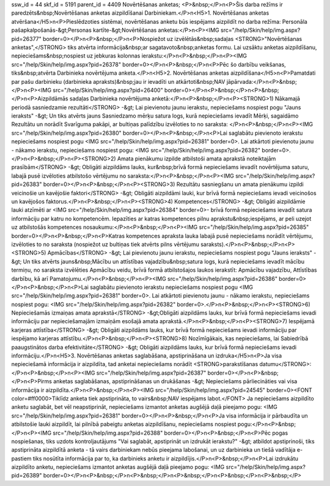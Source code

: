 ssw_id = 44skf_id = 5191parent_id = 4409Novērtēšanas anketas;<P>&nbsp;</P>\n<P>Šis darba režīms ir paredzēts&nbsp;Novērtēšanas anketas aizpildīšanai Darbiniekam.</P>\n<H5>1. Novērtēšanas anketas atvēršana</H5>\n<P>Pieslēdzoties sistēmai, novērtēšanas anketu būs iespējams aizpildīt no darba režīma: Personāla pašapkalpošanās-&gt;Personas kartīte-&gt;Novērtēšanas anketas:</P>\n<P><IMG src="/help/Skin/help/img.aspx?pid=26377" border=0></P>\n<P>&nbsp;</P>\n<P>Nospiežot uz izvēlētās&nbsp;sadaļas <STRONG>"Novērtēšanas anketas",</STRONG> tiks atvērta informācija&nbsp;ar sagatavoto&nbsp;anketas formu. Lai uzsāktu anketas aizpildīšanu, nepieciešams&nbsp;nospiest uz jebkuras kolonnas ierakstu:</P>\n<P>&nbsp;</P>\n<P><IMG src="/help/Skin/help/img.aspx?pid=26378" border=0></P>\n<P>&nbsp;</P>\n<P>Pēc šo darbību veikšanas, tiks&nbsp;atvērta Darbinieka novērtējuma anketa.</P>\n<H5>2. Novērtēšanas anketas aizpildīšana</H5>\n<P>Pamatdati par pašu darbinieku (darbinieka apraksts)&nbsp;jau ir ievadīti un atkārtoti&nbsp;NAV jāpārvada:</P>\n<P>&nbsp;</P>\n<P><IMG src="/help/Skin/help/img.aspx?pid=26400" border=0></P>\n<P>&nbsp;</P>\n<P>&nbsp;</P>\n<P>Aizpildāmās sadaļas Darbinieka novērtējuma anketā:</P>\n<P>&nbsp;</P>\n<P><STRONG>1) Nākamajā periodā sasniedzamie rezultāti</STRONG> -&gt; Lai pievienotu jaunu ierakstu, nepieciešams nospiest pogu "Jauns ieraksts" -&gt; Un tiks atvērts jauns Sasniedzamo mērķu satura logs, kurā nepieciešams ievadīt Mērķi, sagaidāmo Rezultātu un norādīt Svarīguma pakāpi, ar bultiņas palīdzību izvēloties to no saraksta: </P>\n<P>&nbsp;</P>\n<P><IMG src="/help/Skin/help/img.aspx?pid=26380" border=0></P>\n<P>&nbsp;</P>\n<P>Lai saglabātu pievienoto ierakstu nepieciešams nospiest pogu <IMG src="/help/Skin/help/img.aspx?pid=26381" border=0>. Lai atkārtoti pievienotu jaunu - nākamo ierakstu, nepieciešams nospiest pogu: <IMG src="/help/Skin/help/img.aspx?pid=26382" border=0>.</P>\n<P>&nbsp;</P>\n<P><STRONG>2) Amata pienākumu izpilde atbilstoši amata aprakstā noteiktajām prasībām</STRONG> -&gt; Obligāti aizpildāms lauks, kur&nbsp;brīvā formā nepieciešams ievadīt novērtējuma saturu, labajā pusē izvēloties atbilstošo vērtējumu no saraksta:</P>\n<P>&nbsp;</P>\n<P><IMG src="/help/Skin/help/img.aspx?pid=26383" border=0></P>\n<P>&nbsp;</P>\n<P><STRONG>3) Rezultātu sasniegšanu un amata pienākumu izpildi veicinošie un kavējošie faktori</STRONG> -&gt; Obligāti aizpildāmi lauki, kur brīvā formā nepieciešams ievadi veicinošos un kavējošos faktorus.</P>\n<P>&nbsp;</P>\n<P><STRONG>4) Kompetences</STRONG> -&gt; Obligāti aizpildāmie lauki atzīmēti ar <IMG src="/help/Skin/help/img.aspx?pid=26384" border=0>- brīvā formā nepieciešams ievadīt satura informāciju par katru no kompetencēm. Iepazīties ar katras kompetences pilnu aprakstu&nbsp;iespējams, ar peli uzejot uz atbilstošās kompetences nosaukumu:</P>\n<P>&nbsp;</P>\n<P><IMG src="/help/Skin/help/img.aspx?pid=26385" border=0></P>\n<P>&nbsp;</P>\n<P>Katras kompetences apraksta lauka labajā pusē nepieciešams norādīt vērtējumu, izvēloties to no saraksta (nospiežot uz bultiņas tiek atvērts pilns vērtējumu saraksts).</P>\n<P>&nbsp;</P>\n<P><STRONG>5) Apmācības</STRONG> -&gt; Lai pievienotu jaunu ierakstu, nepieciešams nospiest pogu "Jauns ieraksts" -&gt; Un tiks atvērts jauns&nbsp;Mācību un attīstības vajadzību&nbsp;satura logs, kurā nepieciešams ievadīt mācību termiņu, no saraksta izvēlēties Apmācību veidu, brīvā formā atbilstošajos laukos ierakstīt: Apmācību vajadzību, Attīstības darbību, kā arī Pamatojumu.</P>\n<P>&nbsp;</P>\n<P><IMG src="/help/Skin/help/img.aspx?pid=26386" border=0></P>\n<P>&nbsp;</P>\n<P>Lai saglabātu pievienoto ierakstu nepieciešams nospiest pogu <IMG src="/help/Skin/help/img.aspx?pid=26381" border=0>. Lai atkārtoti pievienotu jaunu - nākamo ierakstu, nepieciešams nospiest pogu: <IMG src="/help/Skin/help/img.aspx?pid=26382" border=0>.</P>\n<P>&nbsp;</P>\n<P><STRONG>6) Nepieciešamās izmaiņas amata aprakstā</STRONG> -&gt;Obligāti aizpildāms lauks, kur brīvā formā nepieciešams ievadi informāciju par nepieciešamajām izmaiņām esošajā amata aprakstā.</P>\n<P>&nbsp;</P>\n<P><STRONG>7) Iespējamā karjeras attīstība</STRONG> -&gt; Obligāti aizpildāms lauks, kur brīvā formā nepieciešams ievadi informāciju par iespējamo karjeras attīstību.</P>\n<P>&nbsp;</P>\n<P><STRONG>8) Nozīmīgākais, kas nepieciešams, lai Sabiedrībā paaugstinātos darba efektivitāte</STRONG> -&gt; Obligāti aizpildāms lauks, kur brīvā formā nepieciešams ievadi informāciju.</P>\n<H5>3. Novērtēšanas anketas saglabāšana, apstiprināšana un izdruka</H5>\n<P>Ja visa nepieciešamā informācija ir aizpildīta, tad anketai nepieciešams norādīt <STRONG>parakstīšanas datumu</STRONG>: </P>\n<P>&nbsp;</P>\n<P><IMG src="/help/Skin/help/img.aspx?pid=26387" border=0></P>\n<P>&nbsp;</P>\n<P>Pirms anketas saglabāšanas, apstiprināšanas un drukāšanas -&gt; Nepieciešams pārliecināties vai visa informācija ir aizpildīta.</P>\n<P>&nbsp;</P>\n<P><IMG src="/help/Skin/help/img.aspx?pid=24545" border=0><FONT color=#ff0000>Tiklīdz anketa tiek apstiprināta, to vairs&nbsp;NAV iespējams labot.</FONT> Ja nepieciešams aizpildīto anketu saglabāt, bet vēl neapstiprināt, nepieciešams izmantot anketas augšējā daļā pieejamo pogu: <IMG src="/help/Skin/help/img.aspx?pid=26381" border=0></P>\n<P>&nbsp;</P>\n<P>Ja visa informācija ir pārbaudīta un atbilstošie lauki aizpildīt, lai pilnībā pabeigtu anketas aizpildīšanu, nepieciešams nospiest pogu:</P>\n<P>&nbsp;</P>\n<P><IMG src="/help/Skin/help/img.aspx?pid=26388" border=0></P>\n<P>&nbsp;</P>\n<P>Pēc pogas nospiešanas, tiks uzdots kontroljautājums "Vai saglabāt, apstiprināt un izdrukāt ierakstu?" -&gt; atbildot apstiprinoši, tiks apstiprināta aizpildītā anketa - tā vairs darbiniekam nebūs pieejama labošanai, un uz darbinieka un tiešā vadītāja e-pastiem tiks nosūtīta informācija par to, ka darbinieks anketu ir aizpildījis.</P>\n<P>&nbsp;</P>\n<P>Lai izdrukātu aizpildīto anketu, nepieciešams izmantot anketas augšējā daļā pieejamo pogu: <IMG src="/help/Skin/help/img.aspx?pid=26389" border=0></P>\n<P>&nbsp;</P>\n<P>&nbsp;</P>\n<P>&nbsp;</P>\n<P>&nbsp;</P>\n<P>&nbsp;</P>